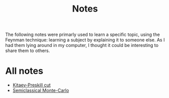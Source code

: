 #+title: Notes

The following notes were primarly used to learn a specific topic,
using the Feynman technique: learning a subject by explaining it to
someone else. As I had them lying around in my computer, I thought it
could be interesting to share them to others.

* All notes
- [[file:kitaev-preskill-cut.org][Kitaev-Preskill cut]]
- [[file:semiclassical-monte-carlo.org][Semiclassical Monte-Carlo]]
